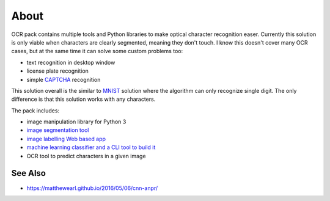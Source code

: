 =====
About
=====

OCR pack contains multiple tools and Python libraries to make optical
character recognition easer.
Currently this solution is only viable when characters are clearly segmented,
meaning they don't touch.
I know this doesn't cover many OCR cases, but at the same time it can solve
some custom problems too:

* text recognition in desktop window
* license plate recognition
* simple `CAPTCHA <https://en.wikipedia.org/wiki/CAPTCHA>`_ recognition

This solution overall is the similar to `MNIST
<http://blog.povilasb.com/posts/mnist-with-scikit-learn/>`_ solution where
the algorithm can only recognize single digit.
The only difference is that this solution works with any characters.

The pack includes:

* image manipulation library for Python 3
* `image segmentation tool <docs/segmenter.rst>`_
* `image labelling Web based app <docs/labeller.rst>`_
* `machine learning classifier and a CLI tool to build it <docs/trainer.rst>`_
* OCR tool to predict characters in a given image

See Also
========

* https://matthewearl.github.io/2016/05/06/cnn-anpr/
